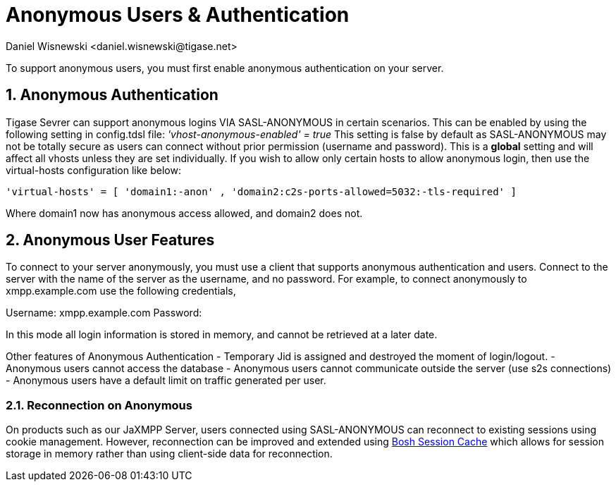 [[anonymousUsers]]
= Anonymous Users & Authentication
:author: Daniel Wisnewski <daniel.wisnewski@tigase.net>
:version: v3.0, October 2017: Reformatted for v7.2.0.

:numbered:
:website: http://tigase.net

To support anonymous users, you must first enable anonymous authentication on your server.

== Anonymous Authentication
Tigase Sevrer can support anonymous logins VIA SASL-ANONYMOUS in certain scenarios.  This can be enabled by using the following setting in config.tdsl file: _'vhost-anonymous-enabled' = true_
This setting is false by default as SASL-ANONYMOUS may not be totally secure as users can connect without prior permission (username and password).
This is a *global* setting and will affect all vhosts unless they are set individually.  If you wish to allow only certain hosts to allow anonymous login, then use the virtual-hosts configuration like below:
[source,dsl]
-----
'virtual-hosts' = [ 'domain1:-anon' , 'domain2:c2s-ports-allowed=5032:-tls-required' ]
-----
Where domain1 now has anonymous access allowed, and domain2 does not.

== Anonymous User Features
To connect to your server anonymously, you must use a client that supports anonymous authentication and users.  Connect to the server with the name of the server as the username, and no password.
For example, to connect anonymously to xmpp.example.com use the following credentials,

Username: xmpp.example.com
Password:

In this mode all login information is stored in memory, and cannot be retrieved at a later date.

Other features of Anonymous Authentication
- Temporary Jid is assigned and destroyed the moment of login/logout.
- Anonymous users cannot access the database
- Anonymous users cannot communicate outside the server (use s2s connections)
- Anonymous users have a default limit on traffic generated per user.

=== Reconnection on Anonymous
On products such as our JaXMPP Server, users connected using SASL-ANONYMOUS can reconnect to existing sessions using cookie management.
However, reconnection can be improved and extended using link:http://docs.tigase.org/tigase-server/snapshot/Development_Guide/html/#boshsessioncache[Bosh Session Cache] which allows for session storage in memory rather than using client-side data for reconnection.
